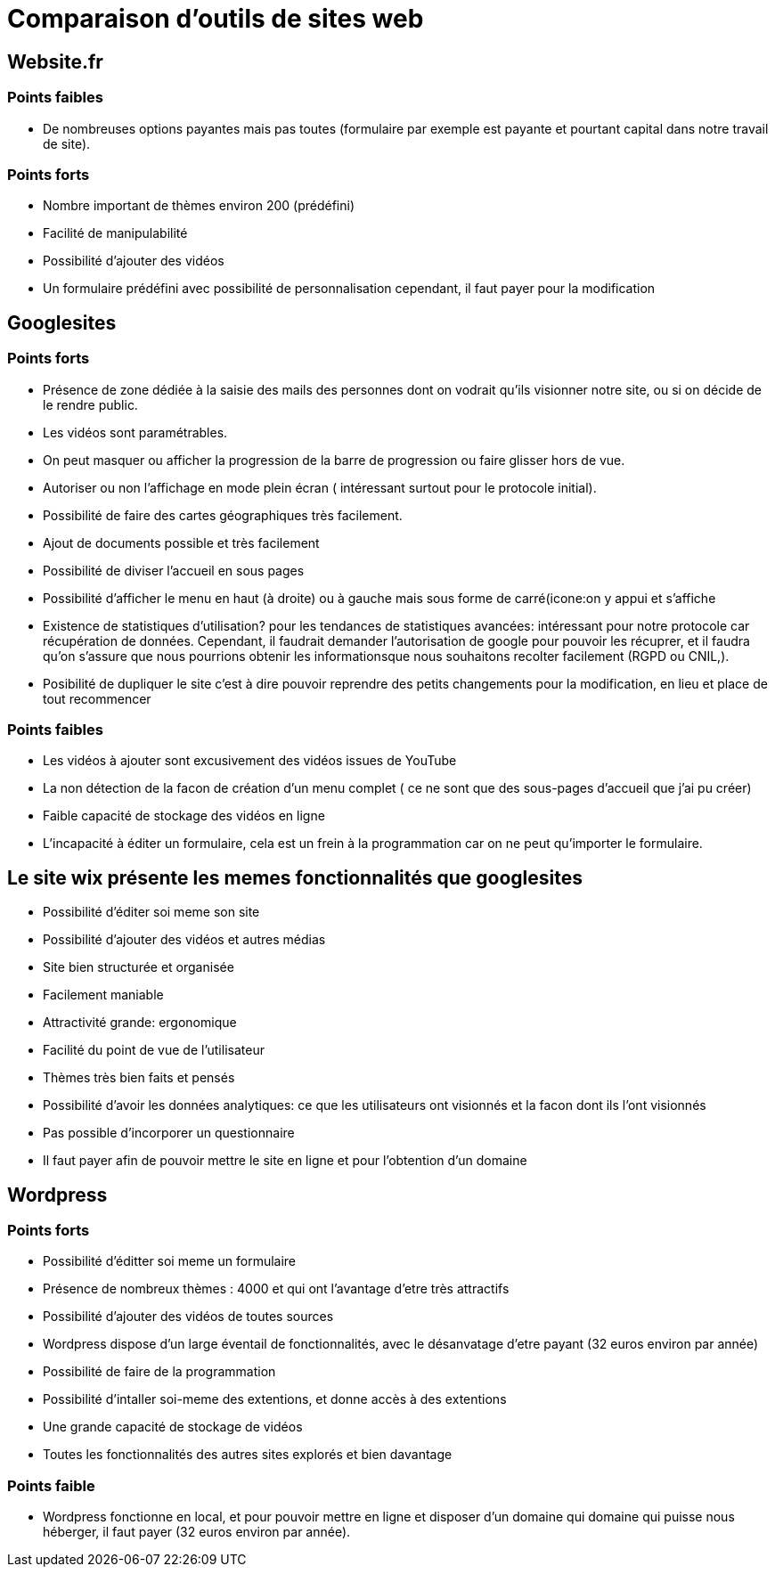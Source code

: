 = Comparaison d'outils de sites web

== Website.fr

=== Points faibles

* De nombreuses options payantes mais pas toutes (formulaire par exemple est payante et pourtant capital dans notre travail de site).

=== Points forts

* Nombre important de thèmes environ 200 (prédéfini)
* Facilité de manipulabilité 
* Possibilité d'ajouter des vidéos
* Un formulaire prédéfini avec possibilité de personnalisation cependant, il faut payer pour la modification

== Googlesites

=== Points forts
* Présence de zone dédiée à la saisie des mails des personnes dont on vodrait qu'ils visionner notre site, ou si on décide de le rendre public.

* Les vidéos sont paramétrables.

* On peut masquer ou afficher la progression de la barre de progression ou faire glisser hors de vue.

* Autoriser ou non l'affichage en mode plein écran ( intéressant surtout pour le protocole initial).

* Possibilité de faire des cartes géographiques très facilement.

* Ajout de documents possible et très facilement

* Possibilité de diviser l'accueil en sous pages

* Possibilité d'afficher le menu en haut (à droite) ou à gauche mais sous forme de carré(icone:on y appui et s'affiche

* Existence de statistiques d'utilisation? pour les tendances de statistiques avancées: intéressant pour notre protocole car récupération de données. Cependant, il faudrait demander l'autorisation de google pour pouvoir les récuprer, et il faudra qu'on s'assure que nous pourrions obtenir les informationsque nous souhaitons recolter facilement (RGPD ou CNIL,).

* Posibilité de dupliquer le site c'est à dire pouvoir reprendre des petits changements pour la modification, en lieu et place de tout recommencer

=== Points faibles
* Les vidéos à ajouter sont excusivement des vidéos issues de YouTube

* La non détection de la facon de création d'un menu complet ( ce ne sont que des sous-pages d'accueil que j'ai pu créer)

* Faible capacité de stockage des vidéos en ligne

* L'incapacité à éditer un formulaire, cela est un frein à la programmation car on ne peut qu'importer le formulaire.


== Le site wix présente les memes fonctionnalités que googlesites

* Possibilité d'éditer soi meme son site

* Possibilité d'ajouter des vidéos et autres médias

* Site bien structurée  et organisée

* Facilement maniable

* Attractivité grande: ergonomique

* Facilité du point de vue de l'utilisateur

* Thèmes très bien faits et pensés

* Possibilité d'avoir les données analytiques: ce que les utilisateurs ont visionnés et la facon dont ils l'ont visionnés

* Pas possible d'incorporer un questionnaire

* Il faut payer afin de pouvoir mettre le site en ligne et pour l'obtention d'un domaine


== Wordpress

=== Points forts

 * Possibilité d'éditter soi meme un formulaire
 
 * Présence de nombreux thèmes : 4000 et qui ont l'avantage d'etre très attractifs
 
 * Possibilité d'ajouter des vidéos de toutes sources
 
 * Wordpress dispose d'un large éventail de fonctionnalités, avec le désanvatage d'etre payant (32 euros environ par année)
 
 * Possibilité de faire de la programmation
 
 * Possibilité d'intaller soi-meme des extentions, et donne accès à des extentions
 
 * Une grande capacité de stockage de vidéos
 
 * Toutes les fonctionnalités des autres sites explorés et bien davantage

=== Points faible

 * Wordpress fonctionne en local, et pour pouvoir mettre en ligne et disposer d'un domaine qui domaine qui puisse nous héberger, il faut payer (32 euros environ par année). 
